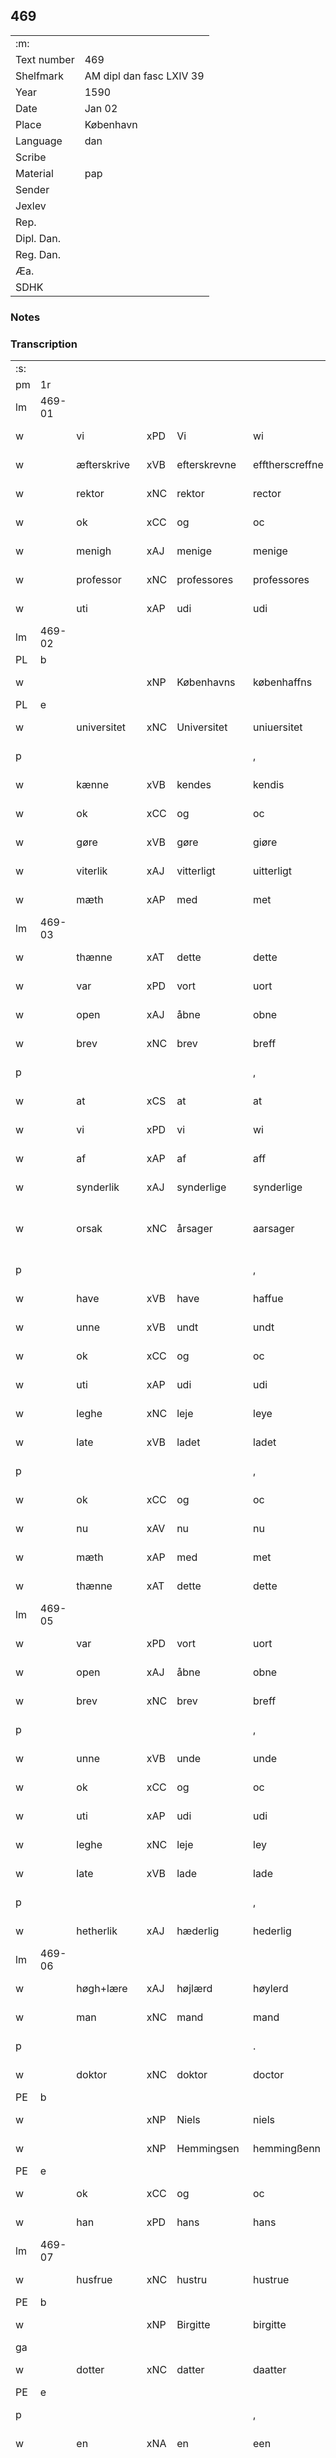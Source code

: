 ** 469
| :m:         |                          |
| Text number | 469                      |
| Shelfmark   | AM dipl dan fasc LXIV 39 |
| Year        | 1590                     |
| Date        | Jan 02                   |
| Place       | København                |
| Language    | dan                      |
| Scribe      |                          |
| Material    | pap                      |
| Sender      |                          |
| Jexlev      |                          |
| Rep.        |                          |
| Dipl. Dan.  |                          |
| Reg. Dan.   |                          |
| Æa.         |                          |
| SDHK        |                          |

*** Notes


*** Transcription
| :s: |        |              |     |                |                  |                    |                 |              |   |   |   |     |   |   |   |                 |
| pm  | 1r     |              |     |                |                  |                    |                 |              |   |   |   |     |   |   |   |                 |
| lm  | 469-01 |              |     |                |                  |                    |                 |              |   |   |   |     |   |   |   |                 |
| w   |        | vi           | xPD | Vi             | wi               | Wi                 | Wi              |              |   |   |   | dan |   |   |   |          469-01 |
| w   |        | æfterskrive  | xVB | efterskrevne   | efftherscreffne  | Effther(screffne)  | Efftherᷠͤ         |              |   |   |   | dan |   |   |   |          469-01 |
| w   |        | rektor       | xNC | rektor         | rector           | Rector             | Rector          |              |   |   |   | lat |   |   |   |          469-01 |
| w   |        | ok           | xCC | og             | oc               | oc                 | oc              |              |   |   |   | dan |   |   |   |          469-01 |
| w   |        | menigh       | xAJ | menige         | menige           | Menige             | enige          |              |   |   |   | dan |   |   |   |          469-01 |
| w   |        | professor    | xNC | professores    | professores      | professores        | profeſſore     |              |   |   |   | lat |   |   |   |          469-01 |
| w   |        | uti          | xAP | udi            | udi              | vdi                | vdi             |              |   |   |   | dan |   |   |   |          469-01 |
| lm  | 469-02 |              |     |                |                  |                    |                 |              |   |   |   |     |   |   |   |                 |
| PL  | b      |              |     |                |                  |                    |                 |              |   |   |   |     |   |   |   |                 |
| w   |        |              | xNP | Københavns     | københaffns      | københaffns        | københaffn     |              |   |   |   | dan |   |   |   |          469-02 |
| PL  | e      |              |     |                |                  |                    |                 |              |   |   |   |     |   |   |   |                 |
| w   |        | universitet  | xNC | Universitet    | uniuersitet      | Vniuersitet        | Vniŭerſitet     |              |   |   |   | dan |   |   |   |          469-02 |
| p   |        |              |     |                | ,                | ,                  | ,               |              |   |   |   | dan |   |   |   |          469-02 |
| w   |        | kænne        | xVB | kendes         | kendis           | kendis             | kendi          |              |   |   |   | dan |   |   |   |          469-02 |
| w   |        | ok           | xCC | og             | oc               | oc                 | oc              |              |   |   |   | dan |   |   |   |          469-02 |
| w   |        | gøre         | xVB | gøre           | giøre            | giøre              | giøre           |              |   |   |   | dan |   |   |   |          469-02 |
| w   |        | viterlik     | xAJ | vitterligt     | uitterligt       | vitterligt         | vitterligt      |              |   |   |   | dan |   |   |   |          469-02 |
| w   |        | mæth         | xAP | med            | met              | met                | met             |              |   |   |   | dan |   |   |   |          469-02 |
| lm  | 469-03 |              |     |                |                  |                    |                 |              |   |   |   |     |   |   |   |                 |
| w   |        | thænne       | xAT | dette          | dette            | dette              | dette           |              |   |   |   | dan |   |   |   |          469-03 |
| w   |        | var          | xPD | vort           | uort             | vort               | vort            |              |   |   |   | dan |   |   |   |          469-03 |
| w   |        | open         | xAJ | åbne           | obne             | obne               | obne            |              |   |   |   | dan |   |   |   |          469-03 |
| w   |        | brev         | xNC | brev           | breff            | Breff              | Breff           |              |   |   |   | dan |   |   |   |          469-03 |
| p   |        |              |     |                | ,                | ,                  | ,               |              |   |   |   | dan |   |   |   |          469-03 |
| w   |        | at           | xCS | at             | at               | At                 | At              |              |   |   |   | dan |   |   |   |          469-03 |
| w   |        | vi           | xPD | vi             | wi               | wi                 | wi              |              |   |   |   | dan |   |   |   |          469-03 |
| w   |        | af           | xAP | af             | aff              | aff                | aff             |              |   |   |   | dan |   |   |   |          469-03 |
| w   |        | synderlik    | xAJ | synderlige     | synderlige       | synderlige         | ÿnderlige      |              |   |   |   | dan |   |   |   |          469-03 |
| w   |        | orsak        | xNC | årsager        | aarsager         | Aarsa¦ger          | Aarſa¦ger       |              |   |   |   | dan |   |   |   | 469-03---469-04 |
| p   |        |              |     |                | ,                | ,                  | ,               |              |   |   |   | dan |   |   |   |          469-04 |
| w   |        | have         | xVB | have           | haffue           | haffue             | haffŭe          |              |   |   |   | dan |   |   |   |          469-04 |
| w   |        | unne         | xVB | undt           | undt             | vndt               | vndt            |              |   |   |   | dan |   |   |   |          469-04 |
| w   |        | ok           | xCC | og             | oc               | oc                 | oc              |              |   |   |   | dan |   |   |   |          469-04 |
| w   |        | uti          | xAP | udi            | udi              | vdi                | vdi             |              |   |   |   | dan |   |   |   |          469-04 |
| w   |        | leghe        | xNC | leje           | leye             | leye               | leÿe            |              |   |   |   | dan |   |   |   |          469-04 |
| w   |        | late         | xVB | ladet          | ladet            | ladet              | ladet           |              |   |   |   | dan |   |   |   |          469-04 |
| p   |        |              |     |                | ,                | ,                  | ,               |              |   |   |   | dan |   |   |   |          469-04 |
| w   |        | ok           | xCC | og             | oc               | oc                 | oc              |              |   |   |   | dan |   |   |   |          469-04 |
| w   |        | nu           | xAV | nu             | nu               | nu                 | nŭ              |              |   |   |   | dan |   |   |   |          469-04 |
| w   |        | mæth         | xAP | med            | met              | met                | met             |              |   |   |   | dan |   |   |   |          469-04 |
| w   |        | thænne       | xAT | dette          | dette            | dette              | dette           |              |   |   |   | dan |   |   |   |          469-04 |
| lm  | 469-05 |              |     |                |                  |                    |                 |              |   |   |   |     |   |   |   |                 |
| w   |        | var          | xPD | vort           | uort             | vort               | vort            |              |   |   |   | dan |   |   |   |          469-05 |
| w   |        | open         | xAJ | åbne           | obne             | obne               | obne            |              |   |   |   | dan |   |   |   |          469-05 |
| w   |        | brev         | xNC | brev           | breff            | Breff              | Breff           |              |   |   |   | dan |   |   |   |          469-05 |
| p   |        |              |     |                | ,                | ,                  | ,               |              |   |   |   | dan |   |   |   |          469-05 |
| w   |        | unne         | xVB | unde           | unde             | vnde               | vnde            |              |   |   |   | dan |   |   |   |          469-05 |
| w   |        | ok           | xCC | og             | oc               | oc                 | oc              |              |   |   |   | dan |   |   |   |          469-05 |
| w   |        | uti          | xAP | udi            | udi              | vdi                | vdi             |              |   |   |   | dan |   |   |   |          469-05 |
| w   |        | leghe        | xNC | leje           | ley              | ley                | leÿ             |              |   |   |   | dan |   |   |   |          469-05 |
| w   |        | late         | xVB | lade           | lade             | lade               | lade            |              |   |   |   | dan |   |   |   |          469-05 |
| p   |        |              |     |                | ,                | ,                  | ,               |              |   |   |   | dan |   |   |   |          469-05 |
| w   |        | hetherlik    | xAJ | hæderlig       | hederlig         | Hederlig           | Hederlig        |              |   |   |   | dan |   |   |   |          469-05 |
| lm  | 469-06 |              |     |                |                  |                    |                 |              |   |   |   |     |   |   |   |                 |
| w   |        | høgh+lære    | xAJ | højlærd        | høylerd          | Høylerd            | Høylerd         |              |   |   |   | dan |   |   |   |          469-06 |
| w   |        | man          | xNC | mand           | mand             | Mand               | Mand            |              |   |   |   | dan |   |   |   |          469-06 |
| p   |        |              |     |                | .                | .                  | .               |              |   |   |   | dan |   |   |   |          469-06 |
| w   |        | doktor       | xNC | doktor         | doctor           | D(octor)           | D               |              |   |   |   | dan |   |   |   |          469-06 |
| PE  | b      |              |     |                |                  |                    |                 |              |   |   |   |     |   |   |   |                 |
| w   |        |              | xNP | Niels          | niels            | Niels              | Niel           |              |   |   |   | dan |   |   |   |          469-06 |
| w   |        |              | xNP | Hemmingsen     | hemmingßenn      | Hemmingßenn        | Hemmingßenn     |              |   |   |   | dan |   |   |   |          469-06 |
| PE  | e      |              |     |                |                  |                    |                 |              |   |   |   |     |   |   |   |                 |
| w   |        | ok           | xCC | og             | oc               | oc                 | oc              |              |   |   |   | dan |   |   |   |          469-06 |
| w   |        | han          | xPD | hans           | hans             | hans               | han            |              |   |   |   | dan |   |   |   |          469-06 |
| lm  | 469-07 |              |     |                |                  |                    |                 |              |   |   |   |     |   |   |   |                 |
| w   |        | husfrue      | xNC | hustru         | hustrue          | Hustrue            | Hŭſtrŭe         |              |   |   |   | dan |   |   |   |          469-07 |
| PE  | b      |              |     |                |                  |                    |                 |              |   |   |   |     |   |   |   |                 |
| w   |        |              | xNP | Birgitte       | birgitte         | Birgitte           | Birgitte        |              |   |   |   | dan |   |   |   |          469-07 |
| ga  |        |              |     |                |                  |                    |                 |              |   |   |   |     |   |   |   |                 |
| w   |        | dotter       | xNC | datter         | daatter          | daatter            | daatter         |              |   |   |   | dan |   |   |   |          469-07 |
| PE  | e      |              |     |                |                  |                    |                 |              |   |   |   |     |   |   |   |                 |
| p   |        |              |     |                | ,                | ,                  | ,               |              |   |   |   | dan |   |   |   |          469-07 |
| w   |        | en           | xNA | en             | een              | Een                | Een             |              |   |   |   | dan |   |   |   |          469-07 |
| w   |        | universitet  | xNC | universitetens | uniuersitetens   | Vni¦uersitetens    | Vni¦ŭerſiteten |              |   |   |   | dan |   |   |   | 469-07---469-08 |
| w   |        | ænghaghe     | xNC | enghave        | enghauffue       | Enghauffue         | Enghaŭffŭe      |              |   |   |   | dan |   |   |   |          469-08 |
| w   |        | uti          | xAP | udi            | udi              | vdi                | vdi             |              |   |   |   | dan |   |   |   |          469-08 |
| PL  | b      |              |     |                |                  |                    |                 |              |   |   |   |     |   |   |   |                 |
| w   |        |              | xNP | Roskilde       | roskilde         | Roskilde           | Roſkilde        |              |   |   |   | dan |   |   |   |          469-08 |
| PL  | e      |              |     |                |                  |                    |                 |              |   |   |   |     |   |   |   |                 |
| p   |        |              |     |                | ,                | ,                  | ,               |              |   |   |   | dan |   |   |   |          469-08 |
| w   |        | kalle        | xVB | kaldes         | kaldis           | kaldis             | kaldi          |              |   |   |   | dan |   |   |   |          469-08 |
| PL  | b      |              |     |                |                  |                    |                 |              |   |   |   |     |   |   |   |                 |
| w   |        |              | xNP | Clara          | clare            | Clare              | Clare           |              |   |   |   | dan |   |   |   |          469-08 |
| lm  | 469-09 |              |     |                |                  |                    |                 |              |   |   |   |     |   |   |   |                 |
| w   |        | ænghaghe     | xNC | Enghave        | enghauffue       | Enghauffue         | Enghaŭffŭe      |              |   |   |   | dan |   |   |   |          469-09 |
| PL  | e      |              |     |                |                  |                    |                 |              |   |   |   |     |   |   |   |                 |
| p   |        |              |     |                | ,                | ,                  | ,               |              |   |   |   | dan |   |   |   |          469-09 |
| w   |        | ok           | xCC | og             | oc               | Oc                 | Oc              |              |   |   |   | dan |   |   |   |          469-09 |
| w   |        | en           | xNA | en             | een              | Een                | Een             |              |   |   |   | dan |   |   |   |          469-09 |
| w   |        | universitet  | xNC | universitetens | uniuersitetens   | Vniuersitetens     | Vniŭerſiteten  |              |   |   |   | dan |   |   |   |          469-09 |
| w   |        | fjarthing    | xNC | fjerding       | fierding         | fierding           | fierding        |              |   |   |   | dan |   |   |   |          469-09 |
| lm  | 469-10 |              |     |                |                  |                    |                 |              |   |   |   |     |   |   |   |                 |
| w   |        | jorth        | xNC | jord           | iord             | Jord               | Jord            |              |   |   |   | dan |   |   |   |          469-10 |
| w   |        | samestaths   | xAV | sammesteds     | samme steds      | samme steds        | ſamme ſted     |              |   |   |   | dan |   |   |   |          469-10 |
| w   |        | uti          | xAP | udi            | udi              | vdi                | vdi             |              |   |   |   | dan |   |   |   |          469-10 |
| w   |        | æng+vang     | xNC | Engvangen      | enguongenn       | Engvongenn         | Engvongenn      |              |   |   |   | dan |   |   |   |          469-10 |
| p   |        |              |     |                | ,                | ,                  | ,               |              |   |   |   | dan |   |   |   |          469-10 |
| w   |        | sum          | xPD | som            | som              | Som                | om             |              |   |   |   | dan |   |   |   |          469-10 |
| w   |        | var          | xPD | vor            | uor              | vor                | vor             |              |   |   |   | dan |   |   |   |          469-10 |
| w   |        | kollegiatus  | xNC | kollega        | collega          | Colle¦ga           | Colle¦ga        |              |   |   |   | dan |   |   |   | 469-10---469-11 |
| w   |        | doktor       | xNC | doktor         | doctor           | D(octor)           | D.              |              |   |   |   | dan |   |   |   |          469-11 |
| PE  | b      |              |     |                |                  |                    |                 |              |   |   |   |     |   |   |   |                 |
| w   |        |              | xNP | Anders         | anders           | Anders             | Ander          |              |   |   |   | dan |   |   |   |          469-11 |
| w   |        |              | xNP | Lauritsen      | laurissen        | Laurissen          | Laŭriſſen       |              |   |   |   | dan |   |   |   |          469-11 |
| PE  | e      |              |     |                |                  |                    |                 |              |   |   |   |     |   |   |   |                 |
| w   |        | nu           | xAV | nu             | nu               | nu                 | nŭ              |              |   |   |   | dan |   |   |   |          469-11 |
| w   |        | sitherst     | xAV | sidst          | sidst            | sidst              | ſidſt           |              |   |   |   | dan |   |   |   |          469-11 |
| w   |        | uti          | xAP | udi            | udi              | vdi                | vdi             |              |   |   |   | dan |   |   |   |          469-11 |
| w   |        | leghe        | xNC | leje           | leye             | leye               | leÿe            |              |   |   |   | dan |   |   |   |          469-11 |
| w   |        | have         | xVB | havde          | haffde           | haffde             | haffde          |              |   |   |   | dan |   |   |   |          469-11 |
| p   |        |              |     |                | ,                | ,                  | ,               |              |   |   |   | dan |   |   |   |          469-11 |
| lm  | 469-12 |              |     |                |                  |                    |                 |              |   |   |   |     |   |   |   |                 |
| w   |        | thæn         | xPD | denne(m)       | dennem           | Dennem             | Dennem          |              |   |   |   | dan |   |   |   |          469-12 |
| w   |        | at           | xIM | at             | at               | at                 | at              |              |   |   |   | dan |   |   |   |          469-12 |
| w   |        | nyte         | xVB | nyde           | nyde             | nyde               | nÿde            |              |   |   |   | dan |   |   |   |          469-12 |
| w   |        | ok           | xCC | og             | oc               | oc                 | oc              |              |   |   |   | dan |   |   |   |          469-12 |
| w   |        | bruke        | xVB | bruge          | bruge            | bruge              | brŭge           |              |   |   |   | dan |   |   |   |          469-12 |
| p   |        |              |     |                | ,                | ,                  | ,               |              |   |   |   | dan |   |   |   |          469-12 |
| w   |        | uti          | xAP | udi            | udi              | vdi                | vdi             |              |   |   |   | dan |   |   |   |          469-12 |
| w   |        | al           | xAJ | al             | all              | all                | all             |              |   |   |   | dan |   |   |   |          469-12 |
| w   |        | doktor       | xNC | doktor         | doctor           | D(octor)           | D.              |              |   |   |   | dan |   |   |   |          469-12 |
| PE  | b      |              |     |                |                  |                    |                 |              |   |   |   |     |   |   |   |                 |
| w   |        |              | xNP | Niels'         | nielsis          | Nielsis            | Nielſi         |              |   |   |   | dan |   |   |   |          469-12 |
| PE  | e      |              |     |                |                  |                    |                 |              |   |   |   |     |   |   |   |                 |
| lm  | 469-13 |              |     |                |                  |                    |                 |              |   |   |   |     |   |   |   |                 |
| w   |        | liv          | xNC | livs           | liffs            | liffs              | liff           |              |   |   |   | dan |   |   |   |          469-13 |
| w   |        | tith         | xNC | tid            | tid              | tid                | tid             |              |   |   |   | dan |   |   |   |          469-13 |
| w   |        | ok           | xCC | og             | oc               | oc                 | oc              |              |   |   |   | dan |   |   |   |          469-13 |
| w   |        | fornævnd     | xAJ | førnævnte      | fornefnde        | for(nefnde)        | forᷠͤ             |              |   |   |   | dan |   |   |   |          469-13 |
| w   |        | han          | xPD | hans           | hans             | hans               | han            |              |   |   |   | dan |   |   |   |          469-13 |
| w   |        | husfrue      | xNC | hustru         | hustrues         | hustrues           | hŭſtrŭe        |              |   |   |   | dan |   |   |   |          469-13 |
| p   |        |              |     |                | ,                | ,                  | ,               |              |   |   |   | dan |   |   |   |          469-13 |
| w   |        | sva          | xAV | så             | saa              | saa                | ſaa             |              |   |   |   | dan |   |   |   |          469-13 |
| w   |        | længe        | xAV | længe          | lenge            | lenge              | lenge           |              |   |   |   | dan |   |   |   |          469-13 |
| w   |        | hun          | xPD | hun            | hun              | hun                | hŭn             |              |   |   |   | dan |   |   |   |          469-13 |
| w   |        | sitje        | xVB | sidder         | sidder           | sid¦der            | ſid¦der         |              |   |   |   | dan |   |   |   | 469-13---469-14 |
| w   |        | ænkje        | xNC | enke           | encke            | Encke              | Encke           |              |   |   |   | dan |   |   |   |          469-14 |
| p   |        |              |     |                | ,                | ,                  | ,               |              |   |   |   | dan |   |   |   |          469-14 |
| w   |        | um           | xCS | om             | om               | om                 | om              |              |   |   |   | dan |   |   |   |          469-14 |
| w   |        | sva          | xAV | så             | saa              | saa                | ſaa             |              |   |   |   | dan |   |   |   |          469-14 |
| w   |        | ske          | xVB | skete          | skede            | skede              | ſkede           |              |   |   |   | dan |   |   |   |          469-14 |
| w   |        | at           | xCS | at             | at               | at                 | at              |              |   |   |   | dan |   |   |   |          469-14 |
| w   |        | guth         | xNC | gud            | gud              | Gud                | Gŭd             |              |   |   |   | dan |   |   |   |          469-14 |
| w   |        | fornævnd     | xAJ | førnævnte      | fornefnde        | for(nefnde)        | forᷠͤ             |              |   |   |   | dan |   |   |   |          469-14 |
| w   |        | doktor       | xNC | doktor         | doctor           | D(octor)           | D.              |              |   |   |   | dan |   |   |   |          469-14 |
| PE  | b      |              |     |                |                  |                    |                 |              |   |   |   |     |   |   |   |                 |
| w   |        |              | xNP | Niels          | niels            | Niels              | Niel           |              |   |   |   | dan |   |   |   |          469-14 |
| PE  | e      |              |     |                |                  |                    |                 |              |   |   |   |     |   |   |   |                 |
| lm  | 469-15 |              |     |                |                  |                    |                 |              |   |   |   |     |   |   |   |                 |
| w   |        | fyrst        | xAV | først          | først            | først              | førſt           |              |   |   |   | dan |   |   |   |          469-15 |
| w   |        | af           | xAP | af             | aff              | aff                | aff             |              |   |   |   | dan |   |   |   |          469-15 |
| w   |        | væreld       | xNC | verden         | uerden           | Verden             | Verden          |              |   |   |   | dan |   |   |   |          469-15 |
| w   |        | hæthen       | xAV | hen            | hen              | hen                | hen             |              |   |   |   | dan |   |   |   |          469-15 |
| w   |        | kalle        | xVB | kaldede        | kallede          | kallede            | kallede         |              |   |   |   | dan |   |   |   |          469-15 |
| p   |        |              |     |                | ,                | ,                  | ,               |              |   |   |   | dan |   |   |   |          469-15 |
| w   |        | mæth         | xAP | med            | met              | Met                | Met             |              |   |   |   | dan |   |   |   |          469-15 |
| w   |        | svadan       | xAJ | sådan          | saadan           | saa¦dan            | ſaa¦dan         |              |   |   |   | dan |   |   |   | 469-15---469-16 |
| w   |        | vilkor       | xNC | vilkår         | uilkaar          | vilkaar            | vilkaar         |              |   |   |   | dan |   |   |   |          469-16 |
| p   |        |              |     |                | ,                | ,                  | ,               |              |   |   |   | dan |   |   |   |          469-16 |
| w   |        | at           | xCS | at             | at               | at                 | at              |              |   |   |   | dan |   |   |   |          469-16 |
| w   |        | thæn         | xPD | de             | de               | de                 | de              |              |   |   |   | dan |   |   |   |          469-16 |
| w   |        | af           | xAP | af             | aff              | aff                | aff             |              |   |   |   | dan |   |   |   |          469-16 |
| w   |        | fornævnd     | xAJ | førnævnte      | fornefnde        | for(nefnde)        | forᷠͤ             |              |   |   |   | dan |   |   |   |          469-16 |
| PL  | b      |              |     |                |                  |                    |                 |              |   |   |   |     |   |   |   |                 |
| w   |        |              | xNP | Clara          | clare            | Clare              | Clare           |              |   |   |   | dan |   |   |   |          469-16 |
| w   |        | ænghaghe     | xNC | Enghave        | enghauffue       | Enghauff¦ue        | Enghaŭff¦ŭe     |              |   |   |   | dan |   |   |   | 469-16---469-17 |
| PL  | e      |              |     |                |                  |                    |                 |              |   |   |   |     |   |   |   |                 |
| w   |        | tvænne       | xNA | tvende         | tuende           | tuende             | tŭende          |              |   |   |   | dan |   |   |   |          469-17 |
| w   |        | pund         | xNC | pund           | pund             | pund               | pŭnd            |              |   |   |   | dan |   |   |   |          469-17 |
| w   |        | bjug         | xNC | byg            | byg              | Byg                | Byg             |              |   |   |   | dan |   |   |   |          469-17 |
| p   |        |              |     |                | ,                | ,                  | ,               |              |   |   |   | dan |   |   |   |          469-17 |
| w   |        | ok           | xCC | og             | oc               | oc                 | oc              |              |   |   |   | dan |   |   |   |          469-17 |
| w   |        | af           | xAP | af             | aff              | aff                | aff             |              |   |   |   | dan |   |   |   |          469-17 |
| w   |        | thæn         | xAT | den            | den              | den                | den             |              |   |   |   | dan |   |   |   |          469-17 |
| w   |        | fjarthing    | xNC | fjerding       | fierding         | fierding           | fierding        |              |   |   |   | dan |   |   |   |          469-17 |
| lm  | 469-18 |              |     |                |                  |                    |                 |              |   |   |   |     |   |   |   |                 |
| w   |        | jorth        | xNC | jord           | iord             | Jord               | Jord            |              |   |   |   | dan |   |   |   |          469-18 |
| w   |        | i            | xAP | i              | i                | i                  | i               |              |   |   |   | dan |   |   |   |          469-18 |
| w   |        | æng+vang     | xNC | Engvangen      | enguongen        | Engvongen          | Engvongen       |              |   |   |   | dan |   |   |   |          469-18 |
| w   |        | en           | xNA | et             | it               | it                 | it              |              |   |   |   | dan |   |   |   |          469-18 |
| w   |        | pund         | xNC | pund           | pund             | pund               | pŭnd            |              |   |   |   | dan |   |   |   |          469-18 |
| w   |        | bjug         | xNC | byg            | byg              | Byg                | Byg             |              |   |   |   | dan |   |   |   |          469-18 |
| p   |        |              |     |                | ,                | ,                  | ,               |              |   |   |   | dan |   |   |   |          469-18 |
| w   |        | goth         | xAJ | got            | got              | got                | got             |              |   |   |   | dan |   |   |   |          469-18 |
| w   |        | landgilde    | xNC | landgilde      | landgilde        | land¦gilde         | land¦gilde      |              |   |   |   | dan |   |   |   | 469-18---469-19 |
| w   |        | korn         | xNC | korn           | korn             | korn               | korn            |              |   |   |   | dan |   |   |   |          469-19 |
| p   |        |              |     |                | ,                | ,                  | ,               |              |   |   |   | dan |   |   |   |          469-19 |
| w   |        | arlik        | xAV | årligen        | aarligen         | Aarligen           | Aarligen        |              |   |   |   | dan |   |   |   |          469-19 |
| w   |        | innen        | xAP | inden          | inden            | inden              | inden           |              |   |   |   | dan |   |   |   |          469-19 |
| w   |        | jul          | xNC | jul            | iull             | Jull               | Jŭll            |              |   |   |   | dan |   |   |   |          469-19 |
| p   |        |              |     |                | ,                | ,                  | ,               |              |   |   |   | dan |   |   |   |          469-19 |
| w   |        | til          | xAP | til            | til              | til                | til             |              |   |   |   | dan |   |   |   |          469-19 |
| w   |        | goth         | xAJ | gode           | gode             | gode               | gode            |              |   |   |   | dan |   |   |   |          469-19 |
| w   |        | rethe        | xNC | rede           | rede             | rede               | rede            |              |   |   |   | dan |   |   |   |          469-19 |
| lm  | 469-20 |              |     |                |                  |                    |                 |              |   |   |   |     |   |   |   |                 |
| w   |        | yte          | xVB | yde            | yde              | yde                | yde             |              |   |   |   | dan |   |   |   |          469-20 |
| w   |        | skule        | xVB | skulle         | skulle           | skulle             | ſkŭlle          |              |   |   |   | dan |   |   |   |          469-20 |
| w   |        | til          | xAP | til            | til              | til                | til             |              |   |   |   | dan |   |   |   |          469-20 |
| w   |        | fornævnd     | xAJ | førnævnte      | fornefnde        | for(nefnde)        | forᷠͤ             |              |   |   |   | dan |   |   |   |          469-20 |
| w   |        | universitet  | xNC | universitets   | uniuersitetz     | Vniuersitetz       | Vniŭerſitetz    |              |   |   |   | dan |   |   |   |          469-20 |
| w   |        | professor    | xNC | professores    | professores      | professores        | profeſſore     |              |   |   |   | dan |   |   |   |          469-20 |
| lm  | 469-21 |              |     |                |                  |                    |                 |              |   |   |   |     |   |   |   |                 |
| w   |        | uten         | xAP | uden           | uden             | vden               | vden            |              |   |   |   | dan |   |   |   |          469-21 |
| w   |        | forsømelse   | xNC | forsømmelse    | forsømmelse      | forsømmelse        | forſømmelſe     |              |   |   |   | dan |   |   |   |          469-21 |
| p   |        |              |     |                | ,                | ,                  | ,               |              |   |   |   | dan |   |   |   |          469-21 |
| w   |        | ok           | xCC | og             | oc               | Oc                 | Oc              |              |   |   |   | dan |   |   |   |          469-21 |
| w   |        | sva          | xAV | så             | saa              | saa                | ſaa             |              |   |   |   | dan |   |   |   |          469-21 |
| w   |        | sjalv        | xPD | selv           | selff            | selff              | ſelff           |              |   |   |   | dan |   |   |   |          469-21 |
| w   |        | fornævnd     | xAJ | førnævnte      | fornefnde        | for(nefnde)        | forᷠͤ             |              |   |   |   | dan |   |   |   |          469-21 |
| w   |        | ænghaghe     | xNC | Enghave        | enghauffue       | Eng¦hauffue        | Eng¦haŭffŭe     |              |   |   |   | dan |   |   |   | 469-21---469-22 |
| w   |        | ok           | xCC | og             | oc               | oc                 | oc              |              |   |   |   | dan |   |   |   |          469-22 |
| w   |        | fjarthing    | xNC | fjerding       | fierding         | fierding           | fierding        |              |   |   |   | dan |   |   |   |          469-22 |
| w   |        | jorth        | xNC | jord           | iord             | Jord               | Jord            |              |   |   |   | dan |   |   |   |          469-22 |
| p   |        |              |     |                | ,                | ,                  | ,               |              |   |   |   | dan |   |   |   |          469-22 |
| w   |        | mæth         | xAP | med            | met              | met                | met             |              |   |   |   | dan |   |   |   |          469-22 |
| w   |        | gruft        | xNC | grøft          | grøfft           | Grøfft             | Grøfft          |              |   |   |   | dan |   |   |   |          469-22 |
| w   |        | ok           | xCC | og             | oc               | oc                 | oc              |              |   |   |   | dan |   |   |   |          469-22 |
| lm  | 469-23 |              |     |                |                  |                    |                 |              |   |   |   |     |   |   |   |                 |
| w   |        | gærthsle     | xNC | gærdsel        | gerdzel          | Gerdzel            | Gerdzel         |              |   |   |   | dan |   |   |   |          469-23 |
| w   |        | vither       | xAP | ved            | ued              | ved                | ved             |              |   |   |   | dan |   |   |   |          469-23 |
| sd  | b      |              |     |                |                  |                    |                 |              |   |   |   |     |   |   |   |                 |
| w   |        |              |     | ved            | ued              | ved                | ved             |              |   |   |   | dan |   |   |   |          469-23 |
| sd  | e      |              |     |                |                  |                    |                 |              |   |   |   |     |   |   |   |                 |
| w   |        | makt         | xNC | magt           | mact             | mact               | ma             |              |   |   |   | dan |   |   |   |          469-23 |
| w   |        | halde        | xVB | holde          | holde            | holde              | holde           |              |   |   |   | dan |   |   |   |          469-23 |
| w   |        | uten         | xAP | uden           | uden             | vden               | vden            |              |   |   |   | dan |   |   |   |          469-23 |
| w   |        | universitet  | xNC | universitetens | uniuersitetens   | Vniuer¦sitetens    | Vniŭer¦ſiteten |              |   |   |   | dan |   |   |   | 469-23---469-24 |
| w   |        | besværing    | xNC | besværing      | besuering        | besuering          | beſŭering       |              |   |   |   | dan |   |   |   |          469-24 |
| w   |        | i            | xAP | i              | i                | i                  | i               |              |   |   |   | dan |   |   |   |          469-24 |
| w   |        | al           | xAJ | alle           | alle             | alle               | alle            |              |   |   |   | dan |   |   |   |          469-24 |
| w   |        | mate         | xNC | måde           | maade            | maade              | maade           |              |   |   |   | dan |   |   |   |          469-24 |
| p   |        |              |     |                | .                | .                  | .               |              |   |   |   | dan |   |   |   |          469-24 |
| w   |        | samelethes   | xAV | sammeledes     | sammeledis       | Sam¦meledis        | am¦meledi     |              |   |   |   | dan |   |   |   | 469-24---469-25 |
| w   |        | have         | xVB | have           | haffue           | haffue             | haffŭe          |              |   |   |   | dan |   |   |   |          469-25 |
| w   |        | vi           | xPD | vi             | wi               | wi                 | wi              |              |   |   |   | dan |   |   |   |          469-25 |
| w   |        | i            | xAP | i              | i                | i                  | i               |              |   |   |   | dan |   |   |   |          469-25 |
| w   |        | synderlikhet | xNC | synderlighed   | synderlighed     | Synderlighed       | ynderlighed    |              |   |   |   | dan |   |   |   |          469-25 |
| w   |        | unne         | xVB | undt           | undt             | vndt               | vndt            |              |   |   |   | dan |   |   |   |          469-25 |
| w   |        | ok           | xCC | og             | oc               | oc                 | oc              |              |   |   |   | dan |   |   |   |          469-25 |
| w   |        | tillate      | xVB | tilladt        | tilladt          | tilladt            | tilladt         |              |   |   |   | dan |   |   |   |          469-25 |
| pm  | 469-26 |              |     |                |                  |                    |                 |              |   |   |   |     |   |   |   |                 |
| w   |        | fornævnd     | xAJ | førnævnte      | fornefnde        | for(nefnde)        | forᷠͤ             |              |   |   |   | dan |   |   |   |          469-26 |
| w   |        | doktor       | xNC | doktor         | doctor           | D(octor)           | D.              |              |   |   |   | dan |   |   |   |          469-26 |
| PE  | b      |              |     |                |                  |                    |                 |              |   |   |   |     |   |   |   |                 |
| w   |        |              | xNP | Niels          | niels            | Niels              | Niel           |              |   |   |   | dan |   |   |   |          469-26 |
| PE  | e      |              |     |                |                  |                    |                 |              |   |   |   |     |   |   |   |                 |
| w   |        | ok           | xCC | og             | oc               | oc                 | oc              |              |   |   |   | dan |   |   |   |          469-26 |
| w   |        | fornævnd     | xAJ | førnævnte      | fornefnde        | for(nefnde)        | forᷠͤ             |              |   |   |   | dan |   |   |   |          469-26 |
| w   |        | han          | xPD | hans           | hans             | hans               | han            |              |   |   |   | dan |   |   |   |          469-26 |
| w   |        | husfrue      | xNC | hustru         | hustrue          | Hustrue            | Hŭſtrŭe         |              |   |   |   | dan |   |   |   |          469-26 |
| p   |        |              |     |                | ,                | ,                  | ,               |              |   |   |   | dan |   |   |   |          469-26 |
| w   |        | at           | xIM | at             | at               | at                 | at              |              |   |   |   | dan |   |   |   |          469-26 |
| w   |        | mughe        | xVB | må             | maa              | maa                | maa             |              |   |   |   | dan |   |   |   |          469-26 |
| lm  | 469-27 |              |     |                |                  |                    |                 |              |   |   |   |     |   |   |   |                 |
| w   |        | nyte         | xVB | nyde           | nyde             | nyde               | nÿde            |              |   |   |   | dan |   |   |   |          469-27 |
| w   |        | ok           | xCC | og             | oc               | oc                 | oc              |              |   |   |   | dan |   |   |   |          469-27 |
| w   |        | bruke        | xVB | bruge          | bruge            | bruge              | brŭge           |              |   |   |   | dan |   |   |   |          469-27 |
| w   |        | thæn         | xAT | den            | den              | den                | den             |              |   |   |   | dan |   |   |   |          469-27 |
| w   |        | æple+haghe   | xNC | æblehave       | abelhauffue      | Abelhauffue        | Abelhaŭffŭe     |              |   |   |   | dan |   |   |   |          469-27 |
| p   |        |              |     |                | ,                | ,                  | ,               |              |   |   |   | dan |   |   |   |          469-27 |
| de  | b      |              |     |                |                  |                    |                 |              |   |   |   |     |   |   |   |                 |
| w   |        | kalle        | xVB | kaldes         | kaldis           | kaldis             | kaldi          |              |   |   |   | dan |   |   |   |          469-27 |
| PL  | b      |              |     |                |                  |                    |                 |              |   |   |   |     |   |   |   |                 |
| w   |        |              | xNP | Clara          | clare            | Clare              | Clare           |              |   |   |   | dan |   |   |   |          469-27 |
| lm  | 469-28 |              |     |                |                  |                    |                 |              |   |   |   |     |   |   |   |                 |
| w   |        | æple+haghe   | xNC | Æblehave       | abeldehauffue    | Abeldehauffue      | Abeldehaŭffŭe   |              |   |   |   | dan |   |   |   |          469-28 |
| PL  | e      |              |     |                |                  |                    |                 |              |   |   |   |     |   |   |   |                 |
| de  | e      |              |     |                |                  |                    |                 |              |   |   |   |     |   |   |   |                 |
| ad  | b      |              |     |                |                  |                    |                 | margin-right |   |   |   |     |   |   |   |                 |
| w   |        | sum          | xPD | som            | som              | som                | ſom             |              |   |   |   | dan |   |   |   |          469-28 |
| w   |        | tilforn      | xAV | tilforne       | tilforne         | tilforne           | tilforne        |              |   |   |   | dan |   |   |   |          469-28 |
| w   |        | være         | xVB | var            | uaar             | vaar               | vaar            |              |   |   |   | dan |   |   |   |          469-28 |
| w   |        | mæth         | xAP | med            | med              | med                | med             |              |   |   |   | dan |   |   |   |          469-28 |
| w   |        | mur          | xNC | mure           | mure             | mure               | mŭre            |              |   |   |   | dan |   |   |   |          469-28 |
| w   |        | inhæghne     | xVB | indhegnet      | indheynett       | indheynett         | indheÿnett      |              |   |   |   | dan |   |   |   |          469-28 |
| w   |        | til          | xAP | til            | til              | til                | til             |              |   |   |   | dan |   |   |   |          469-28 |
| PL  | b      |              |     |                |                  |                    |                 |              |   |   |   |     |   |   |   |                 |
| w   |        |              | xNP | Clara          | clare            | Clare              | Clare           |              |   |   |   | dan |   |   |   |          469-28 |
| w   |        | kloster      | xNC | kloster        | kloster          | kloster            | kloſter         |              |   |   |   | dan |   |   |   |          469-28 |
| PL  | e      |              |     |                |                  |                    |                 |              |   |   |   |     |   |   |   |                 |
| ad  | e      |              |     |                |                  |                    |                 |              |   |   |   |     |   |   |   |                 |
| w   |        | sum          | xPD | som            | som              | som                | om             |              |   |   |   | dan |   |   |   |          469-28 |
| w   |        | doktor       | xNC | doktor         | doctor           | D(octor)           | D.              |              |   |   |   | dan |   |   |   |          469-28 |
| PE  | b      |              |     |                |                  |                    |                 |              |   |   |   |     |   |   |   |                 |
| w   |        |              | xNP | Anders         | anders           | Anders             | Ander          |              |   |   |   | dan |   |   |   |          469-28 |
| w   |        |              | xNP | Lauritsen      | laurissen        | Laurissen          | Laŭriſſen       |              |   |   |   | dan |   |   |   |          469-28 |
| PE  | e      |              |     |                |                  |                    |                 |              |   |   |   |     |   |   |   |                 |
| lm  | 469-29 |              |     |                |                  |                    |                 |              |   |   |   |     |   |   |   |                 |
| w   |        | ok           | xCC | og             | oc               | oc                 | oc              |              |   |   |   | dan |   |   |   |          469-29 |
| w   |        | have         | xVB | havde          | haffde           | haffde             | haffde          |              |   |   |   | dan |   |   |   |          469-29 |
| w   |        | af           | xAP | af             | aff              | aff                | aff             |              |   |   |   | dan |   |   |   |          469-29 |
| w   |        | universitet  | xNC | Universitet    | uniuersitetet    | Vniuersitetet      | Vniŭerſitetet   |              |   |   |   | dan |   |   |   |          469-29 |
| p   |        |              |     |                | ,                | ,                  | ,               |              |   |   |   | dan |   |   |   |          469-29 |
| w   |        | ok           | xCC | og             | oc               | Oc                 | Oc              |              |   |   |   | dan |   |   |   |          469-29 |
| w   |        | ænge         | xPD | ingen          | ingen            | ingen              | ingen           |              |   |   |   | dan |   |   |   |          469-29 |
| lm  | 469-30 |              |     |                |                  |                    |                 |              |   |   |   |     |   |   |   |                 |
| w   |        | pension      | xNC | pension        | pension          | pension            | penſion         |              |   |   |   | dan |   |   |   |          469-30 |
| w   |        | æller        | xCC | eller          | eller            | eller              | eller           |              |   |   |   | dan |   |   |   |          469-30 |
| w   |        | arlik        | xAJ | årlig          | aarlig           | Aarlig             | Aarlig          |              |   |   |   | dan |   |   |   |          469-30 |
| w   |        | afgift       | xNC | afgift         | affgifft         | affgifft           | affgifft        |              |   |   |   | dan |   |   |   |          469-30 |
| w   |        | thær         | xAV | der            | der              | der                | der             |              |   |   |   | dan |   |   |   |          469-30 |
| w   |        | af           | xAP | af             | aff              | aff                | aff             |              |   |   |   | dan |   |   |   |          469-30 |
| w   |        | at           | xIM | at             | at               | at                 | at              |              |   |   |   | dan |   |   |   |          469-30 |
| lm  | 469-31 |              |     |                |                  |                    |                 |              |   |   |   |     |   |   |   |                 |
| w   |        | give         | xVB | give           | giffue           | giffue             | giffŭe          |              |   |   |   | dan |   |   |   |          469-31 |
| w   |        | til          | xAP | til            | til              | til                | til             |              |   |   |   | dan |   |   |   |          469-31 |
| w   |        | universitet  | xNC | Universitet    | uniuersitetet    | Vniuersitetet      | Vniŭerſitetet   |              |   |   |   | dan |   |   |   |          469-31 |
| w   |        | al           | xAJ | al             | all              | all                | all             |              |   |   |   | dan |   |   |   |          469-31 |
| w   |        | thæn         | xAT | den            | den              | den                | den             |              |   |   |   | dan |   |   |   |          469-31 |
| w   |        | tith         | xNC | tid            | tid              | tid                | tid             |              |   |   |   | dan |   |   |   |          469-31 |
| w   |        | ok           | xCC | og             | oc               | oc                 | oc              |              |   |   |   | dan |   |   |   |          469-31 |
| w   |        | sva          | xAV | så             | saa              | saa                | ſaa             |              |   |   |   | dan |   |   |   |          469-31 |
| lm  | 469-32 |              |     |                |                  |                    |                 |              |   |   |   |     |   |   |   |                 |
| w   |        | længe        | xAV | længe          | lenge            | lenge              | lenge           |              |   |   |   | dan |   |   |   |          469-32 |
| w   |        | thæn         | xPD | de             | de               | de                 | de              |              |   |   |   | dan |   |   |   |          469-32 |
| w   |        | fornævnd     | xAJ | førnævnte      | fornefnde        | for(nefnde)        | forᷠͤ             |              |   |   |   | dan |   |   |   |          469-32 |
| w   |        | abelhauve    | xNC | Æblehave       | abelhauffue      | Abelhauffue        | Abelhaŭffŭe     |              |   |   |   | dan |   |   |   |          469-32 |
| w   |        | nyte         | xVB | nydendes       | nydendis         | nydend(is)         | nÿden          |              |   |   |   | dan |   |   |   |          469-32 |
| w   |        | ok           | xCC | og             | oc               | oc                 | oc              |              |   |   |   | dan |   |   |   |          469-32 |
| w   |        | bruke        | xVB | brugendes      | brugendis        | bru¦gend(is)       | brŭ¦gen        |              |   |   |   | dan |   |   |   | 469-32---469-33 |
| w   |        | varthe       | xVB | vorder         | uorder           | vorder             | vorder          |              |   |   |   | dan |   |   |   |          469-33 |
| p   |        |              |     |                | ,                | ,                  | ,               |              |   |   |   | dan |   |   |   |          469-33 |
| w   |        | tho          | xAV | dog            | dog              | Dog                | Dog             |              |   |   |   | dan |   |   |   |          469-33 |
| w   |        | thæn         | xPD | de             | de               | de                 | de              |              |   |   |   | dan |   |   |   |          469-33 |
| w   |        | han          | xPD | hannem         | hannem           | hannem             | hannem          |              |   |   |   | dan |   |   |   |          469-33 |
| w   |        | ække         | xPD | ikke           | icke             | icke               | icke            |              |   |   |   | dan |   |   |   |          469-33 |
| w   |        | forarghe     | xVB | forarge        | forarge          | for¦arge           | for¦arge        |              |   |   |   | dan |   |   |   | 469-33---469-34 |
| w   |        | skule        | xVB | skulle         | skulle           | skulle             | ſkŭlle          |              |   |   |   | dan |   |   |   |          469-34 |
| w   |        | mæthen       | xCC | men            | men              | men                | men             |              |   |   |   | dan |   |   |   |          469-34 |
| w   |        | hælder       | xAV | hellere        | haller           | haller             | haller          |              |   |   |   | dan |   |   |   |          469-34 |
| w   |        | forbætre     | xVB | forbedre       | forbedre         | forbedre           | forbedre        |              |   |   |   | dan |   |   |   |          469-34 |
| w   |        | ok           | xCC | og             | oc               | oc                 | oc              |              |   |   |   | dan |   |   |   |          469-34 |
| w   |        | i            | xAP | i              | i                | i                  | i               |              |   |   |   | dan |   |   |   |          469-34 |
| w   |        | goth         | xAJ | gode           | gode             | gode               | gode            |              |   |   |   | dan |   |   |   |          469-34 |
| lm  | 469-35 |              |     |                |                  |                    |                 |              |   |   |   |     |   |   |   |                 |
| w   |        | mate         | xNC | måde           | maade            | maade              | maade           |              |   |   |   | dan |   |   |   |          469-35 |
| w   |        | vither       | xAP | ved            | ued              | ved                | ved             |              |   |   |   | dan |   |   |   |          469-35 |
| w   |        | makt         | xNC | magt           | mact             | mact               | mact            |              |   |   |   | dan |   |   |   |          469-35 |
| w   |        | halde        | xVB | holde          | holde            | holde              | holde           |              |   |   |   | dan |   |   |   |          469-35 |
| p   |        |              |     |                | .                | .                  | .               |              |   |   |   | dan |   |   |   |          469-35 |
| w   |        | til          | xAP | til            | til              | Til                | Til             |              |   |   |   | dan |   |   |   |          469-35 |
| w   |        | ytermere     | xAJ | ydermere       | ydermere         | ydermere           | ÿdermere        |              |   |   |   | dan |   |   |   |          469-35 |
| lm  | 469-36 |              |     |                |                  |                    |                 |              |   |   |   |     |   |   |   |                 |
| w   |        | vitnesbyrth  | xNC | vidnesbyrd     | uidnisbyrd       | vidnisbyrd         | vidnibyrd      |              |   |   |   | dan |   |   |   |          469-36 |
| w   |        | ok           | xCC | og             | oc               | oc                 | oc              |              |   |   |   | dan |   |   |   |          469-36 |
| w   |        | forvaring    | xNC | forvaring      | foruaring        | foruaring          | forŭaring       |              |   |   |   | dan |   |   |   |          469-36 |
| w   |        | underthrykje | xVB | undertrygt     | undertryckt      | vndertryckt        | vndertryckt     |              |   |   |   | dan |   |   |   |          469-36 |
| de  | b      |              |     |                |                  |                    |                 |              |   |   |   |     |   |   |   |                 |
| w   |        | universitet  | xNC | universitetens | uniusitetens     | Vniu¦sitetens      | Vniŭ¦ſiteten   |              |   |   |   | dan |   |   |   | 469-36---469-37 |
| de  | e      |              |     |                |                  |                    |                 |              |   |   |   |     |   |   |   |                 |
| ad  |        |              |     |                |                  |                    |                 | supralinear  |   |   |   |     |   |   |   |                 |
| w   |        | rector       | xNC | rektors        | rectors          | Rectors            | Reors          |              |   |   |   | dan |   |   |   |          469-37 |
| w   |        | ok           | xCC | og             | och              | och                | och             |              |   |   |   | dan |   |   |   |          469-37 |
| w   |        | underskrive  | xVB | underskrevet   | underschreffuitt | vnd(er)schreffuitt | vndſchreffŭıtt |              |   |   |   | dan |   |   |   |          469-37 |
| w   |        | mæth         | xAP | med            | med              | med                | med             |              |   |   |   | dan |   |   |   |          469-37 |
| w   |        | var          | xNC | vores          | uoris            | voris              | vori           |              |   |   |   | dan |   |   |   |          469-37 |
| w   |        | eghen        | xAJ | egne           | egne             | egne               | egne            |              |   |   |   | dan |   |   |   |          469-37 |
| w   |        | hand         | xNC | hænder         | hender           | hender             | hender          |              |   |   |   | dan |   |   |   |          469-37 |
| ad  | e      |              |     |                |                  |                    |                 |              |   |   |   |     |   |   |   |                 |
| w   |        | insighle     | xNC | indsegl        | indsegle         | Indsegle           | Indſegle        |              |   |   |   | dan |   |   |   |          469-37 |
| p   |        |              |     |                | .                | .                  | .               |              |   |   |   | dan |   |   |   |          469-37 |
| w   |        |              | lat |                | datum            | Dat(um)            | Dat.            |              |   |   |   | lat |   |   |   |          469-37 |
| PL  | b      |              |     |                |                  |                    |                 |              |   |   |   |     |   |   |   |                 |
| w   |        |              | lat |                | køffuenhaffn     | Køffuenhaffn       | Køffŭenhaffn    |              |   |   |   | dan |   |   |   |          469-37 |
| PL  | e      |              |     |                |                  |                    |                 |              |   |   |   |     |   |   |   |                 |
| p   |        |              |     |                | ,                | ,                  | ,               |              |   |   |   | dan |   |   |   |          469-37 |
| lm  | 469-38 |              |     |                |                  |                    |                 |              |   |   |   |     |   |   |   |                 |
| n   |        |              | lat |                | 2                | 2                  | 2               |              |   |   |   | dan |   |   |   |          469-38 |
| w   |        |              | lat |                | ianuary          | January            | Janŭarÿ         |              |   |   |   | dan |   |   |   |          469-38 |
| w   |        |              | lat |                | anno             | Anno               | Anno            |              |   |   |   | lat |   |   |   |          469-38 |
| n   |        |              | lat |                | 1590             | 1590               | 1590            |              |   |   |   | dan |   |   |   |          469-38 |
| p   |        |              |     |                | .                | .                  | .               |              |   |   |   | dan |   |   |   |          469-38 |
| :e: |        |              |     |                |                  |                    |                 |              |   |   |   |     |   |   |   |                 |







